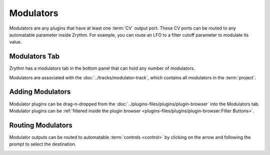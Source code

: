 .. This is part of the Zrythm Manual.
   Copyright (C) 2020 Alexandros Theodotou <alex at zrythm dot org>
   See the file index.rst for copying conditions.

.. sectionauthor:: Alexandros Theodotou <alex@zrythm.org>

Modulators
==========
Modulators are any plugins that have at least one
:term:`CV` output port. These CV ports can be routed
to any automatable parameter inside Zrythm. For
example, you can route an LFO to a filter cutoff
parameter to modulate its value.

Modulators Tab
--------------
Zrythm has a modulators tab in the bottom
panel that can hold any number of modulators.

.. image:: /_static/img/modulators-tab.png
   :align: center

Modulators are associated with the
:doc:`../tracks/modulator-track`, which contains all
modulators in the :term:`project`.

Adding Modulators
-----------------
Modulator plugins can be drag-n-dropped from the
:doc:`../plugins-files/plugins/plugin-browser` into
the Modulators tab. Modulator plugins can be
:ref:`filtered inside the plugin browser <plugins-files/plugins/plugin-browser:Filter Buttons>`.

Routing Modulators
------------------
Modulator outputs can be routed to automatable
:term:`controls <control>` by clicking on the
arrow and following the prompt to select the
destination.

.. image:: /_static/img/modulator-route.png
   :align: center

.. image:: /_static/img/modulator-route2.png
   :align: center
